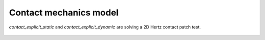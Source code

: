Contact mechanics model
```````````````````````

`contact_explicit_static` and `contact_explicit_dynamic` are solving a 2D Hertz contact patch test.

.. figure:: examples/c++/contact_mechanics_model/images/hertz.svg
            :align: center

.. figure:: examples/c++/contact_mechanics_model/images/hertz.png
            :align: center
